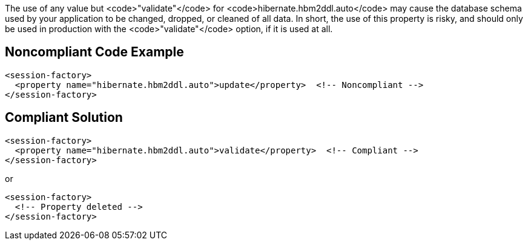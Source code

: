 The use of any value but <code>"validate"</code> for <code>hibernate.hbm2ddl.auto</code> may cause the database schema used by your application to be changed, dropped, or cleaned of all data. In short, the use of this property is risky, and should only be used in production with the <code>"validate"</code> option, if it is used at all.


== Noncompliant Code Example

----
<session-factory>
  <property name="hibernate.hbm2ddl.auto">update</property>  <!-- Noncompliant -->
</session-factory>
----


== Compliant Solution

----
<session-factory>
  <property name="hibernate.hbm2ddl.auto">validate</property>  <!-- Compliant -->
</session-factory>
----
or

----
<session-factory>
  <!-- Property deleted -->
</session-factory>
----


